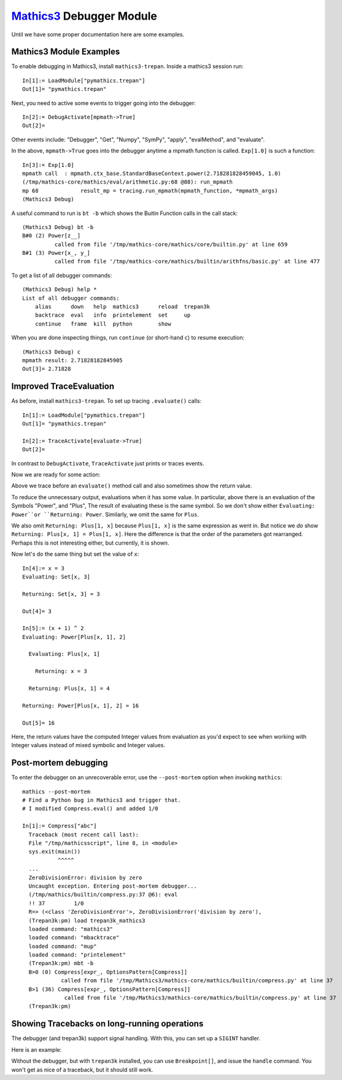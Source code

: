 `Mathics3 <https://mathics.org>`_ Debugger Module
==================================================

Until we have some proper documentation here are some examples.


Mathics3 Module Examples
------------------------

To enable debugging in Mathics3, install ``mathics3-trepan``.
Inside a mathics3 session run::

  In[1]:= LoadModule["pymathics.trepan"]
  Out[1]= "pymathics.trepan"

Next, you need to active some events to trigger going into the debugger::

  In[2]:= DebugActivate[mpmath->True]
  Out[2]=

Other events include: "Debugger", "Get", "Numpy", "SymPy", "apply", "evalMethod", and "evaluate".

In the above, ``mpmath->True`` goes into the debugger anytime a mpmath function is called.
``Exp[1.0]`` is such a function::

  In[3]:= Exp[1.0]
  mpmath call  : mpmath.ctx_base.StandardBaseContext.power(2.718281828459045, 1.0)
  (/tmp/mathics-core/mathics/eval/arithmetic.py:68 @88): run_mpmath
  mp 68             result_mp = tracing.run_mpmath(mpmath_function, *mpmath_args)
  (Mathics3 Debug)

A useful command to run is ``bt -b`` which shows the Buitin Function calls in the call stack::

    (Mathics3 Debug) bt -b
    B#0 (2) Power[z__]
              called from file '/tmp/mathics-core/mathics/core/builtin.py' at line 659
    B#1 (3) Power[x_, y_]
              called from file '/tmp/mathics-core/mathics/builtin/arithfns/basic.py' at line 477

To get a list of all debugger commands::

    (Mathics3 Debug) help *
    List of all debugger commands:
        alias      down   help  mathics3      reload  trepan3k
        backtrace  eval   info  printelement  set     up
        continue   frame  kill  python        show

When you are done inspecting things, run ``continue`` (or short-hand ``c``) to resume execution::

    (Mathics3 Debug) c
    mpmath result: 2.71828182845905
    Out[3]= 2.71828


Improved TraceEvaluation
------------------------

As before, install ``mathics3-trepan``. To set up tracing ``.evaluate()`` calls::

    In[1]:= LoadModule["pymathics.trepan"]
    Out[1]= "pymathics.trepan"

    In[2]:= TraceActivate[evaluate->True]
    Out[2]=

In contrast to ``DebugActivate``, ``TraceActivate`` just prints or traces events.

Now we are ready for some action:

.. image:: https://github.com/Mathics3/mathics3-debugger/blob/master/screenshots/TraceEvaluation.png

Above we trace before an ``evaluate()`` method call and also sometimes show the return value.

To reduce the unnecessary output, evaluations when it has some value. In particular, above there is an evaluation of the Symbols "Power", and "Plus", The result of evaluating these is the same symbol. So we don't show either ``Evaluating: Power``or ``Returning: Power``. Similarly, we omit the same for ``Plus``.

We also omit ``Returning: Plus[1, x]`` because ``Plus[1, x]`` is the same expression as went in.
But notice we *do* show ``Returning: Plus[x, 1] = Plus[1, x]``. Here the difference is that the order of the parameters got rearranged. Perhaps this is not interesting either, but currently, it is shown.

Now let's do the same thing but set the value of ``x``::

   In[4]:= x = 3
   Evaluating: Set[x, 3]

   Returning: Set[x, 3] = 3

   Out[4]= 3

   In[5]:= (x + 1) ^ 2
   Evaluating: Power[Plus[x, 1], 2]

     Evaluating: Plus[x, 1]

       Returning: x = 3

     Returning: Plus[x, 1] = 4

   Returning: Power[Plus[x, 1], 2] = 16

   Out[5]= 16

Here, the return values have the computed Integer values from evaluation as you'd expect to see when working with Integer values instead of mixed symbolic and Integer values.

Post-mortem debugging
---------------------


To enter the debugger on an unrecoverable error, use the
``--post-mortem`` option when invoking ``mathics``::

  mathics --post-mortem
  # Find a Python bug in Mathics3 and trigger that.
  # I modified Compress.eval() and added 1/0

  In[1]:= Compress["abc"]
    Traceback (most recent call last):
    File "/tmp/mathicsscript", line 8, in <module>
    sys.exit(main())
             ^^^^^
    ...
    ZeroDivisionError: division by zero
    Uncaught exception. Entering post-mortem debugger...
    (/tmp/mathics/builtin/compress.py:37 @6): eval
    !! 37         1/0
    R=> (<class 'ZeroDivisionError'>, ZeroDivisionError('division by zero'),
    (Trepan3k:pm) load trepan3k_mathics3
    loaded command: "mathics3"
    loaded command: "mbacktrace"
    loaded command: "mup"
    loaded command: "printelement"
    (Trepan3k:pm) mbt -b
    B>0 (0) Compress[expr_, OptionsPattern[Compress]]
              called from file '/tmp/Mathics3/mathics-core/mathics/builtin/compress.py' at line 37
    B>1 (36) Compress[expr_, OptionsPattern[Compress]]
               called from file '/tmp/Mathics3/mathics-core/mathics/builtin/compress.py' at line 37
    (Trepan3k:pm)


Showing Tracebacks on long-running operations
----------------------------------------------

The debugger (and trepan3k) support signal handling. With this, you can set up a ``SIGINT`` handler.

Here is an example:

.. image:: https://github.com/Mathics3/mathics3-debugger/blob/master/screenshots/traceback-with-Ctrl-C.png


Without the debugger, but with ``trepan3k`` installed, you can use ``Breakpoint[]``, and issue the ``handle`` command. You won't get as nice of a traceback, but it should still work.
